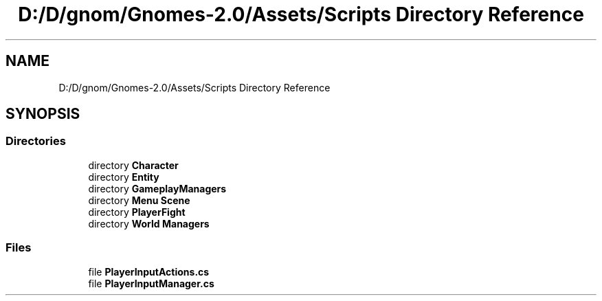 .TH "D:/D/gnom/Gnomes-2.0/Assets/Scripts Directory Reference" 3 "Version 1.1" "My Project" \" -*- nroff -*-
.ad l
.nh
.SH NAME
D:/D/gnom/Gnomes-2.0/Assets/Scripts Directory Reference
.SH SYNOPSIS
.br
.PP
.SS "Directories"

.in +1c
.ti -1c
.RI "directory \fBCharacter\fP"
.br
.ti -1c
.RI "directory \fBEntity\fP"
.br
.ti -1c
.RI "directory \fBGameplayManagers\fP"
.br
.ti -1c
.RI "directory \fBMenu Scene\fP"
.br
.ti -1c
.RI "directory \fBPlayerFight\fP"
.br
.ti -1c
.RI "directory \fBWorld Managers\fP"
.br
.in -1c
.SS "Files"

.in +1c
.ti -1c
.RI "file \fBPlayerInputActions\&.cs\fP"
.br
.ti -1c
.RI "file \fBPlayerInputManager\&.cs\fP"
.br
.in -1c
